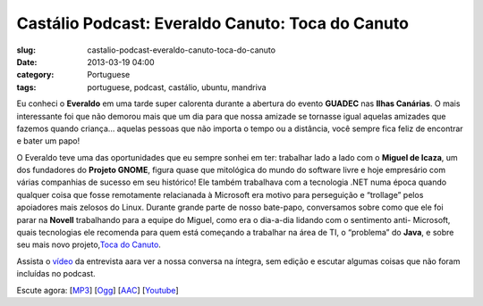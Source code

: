 Castálio Podcast: Everaldo Canuto: Toca do Canuto
##################################################
:slug: castalio-podcast-everaldo-canuto-toca-do-canuto
:date: 2013-03-19 04:00
:category: Portuguese
:tags: portuguese, podcast, castálio, ubuntu, mandriva

|image|

Eu conheci o \ **Everaldo** em uma tarde super calorenta durante a
abertura do evento \ **GUADEC** nas **Ilhas Canárias**. O mais
interessante foi que não demorou mais que um dia para que nossa amizade
se tornasse igual aquelas amizades que fazemos quando criança… aquelas
pessoas que não importa o tempo ou a distância, você sempre fica feliz
de encontrar e bater um papo!

O Everaldo teve uma das oportunidades que eu sempre sonhei em ter:
trabalhar lado a lado com o \ **Miguel de Icaza**, um dos fundadores
do \ **Projeto GNOME**, figura quase que mitológica do mundo do software
livre e hoje empresário com várias companhias de sucesso em seu
histórico! Ele também trabalhava com a tecnologia .NET numa época quando
qualquer coisa que fosse remotamente relacianada à Microsoft era motivo
para perseguição e “trollage” pelos apoiadores mais zelosos do Linux.
Durante grande parte de nosso bate-papo, conversamos sobre como que ele
foi parar na \ **Novell** trabalhando para a equipe do Miguel, como era
o dia-a-dia lidando com o sentimento anti- Microsoft, quais tecnologias
ele recomenda para quem está começando a trabalhar na área de TI, o
“problema” do \ **Java**, e sobre seu mais novo projeto,\ `Toca do
Canuto <http://www.youtube.com/user/tocadocanuto?feature=g-subs-u>`__.

Assista o \ `vídeo <http://bit.ly/Z8tFWJ>`__ da entrevista aara ver a
nossa conversa na íntegra, sem edição e escutar algumas coisas que não
foram incluídas no podcast.

Escute agora:
[`MP3 <http://www.castalio.gnulinuxbrasil.org/castalio-podcast-53.mp3>`__\ ]
[`Ogg <http://www.castalio.gnulinuxbrasil.org/castalio-podcast-53.ogg>`__\ ]
[`AAC <http://www.castalio.gnulinuxbrasil.org/castalio-podcast-53.m4a>`__\ ]
[`Youtube <http://bit.ly/13uS7pS>`__\ ]

.. |image| image:: http://bit.ly/OMhBUp
